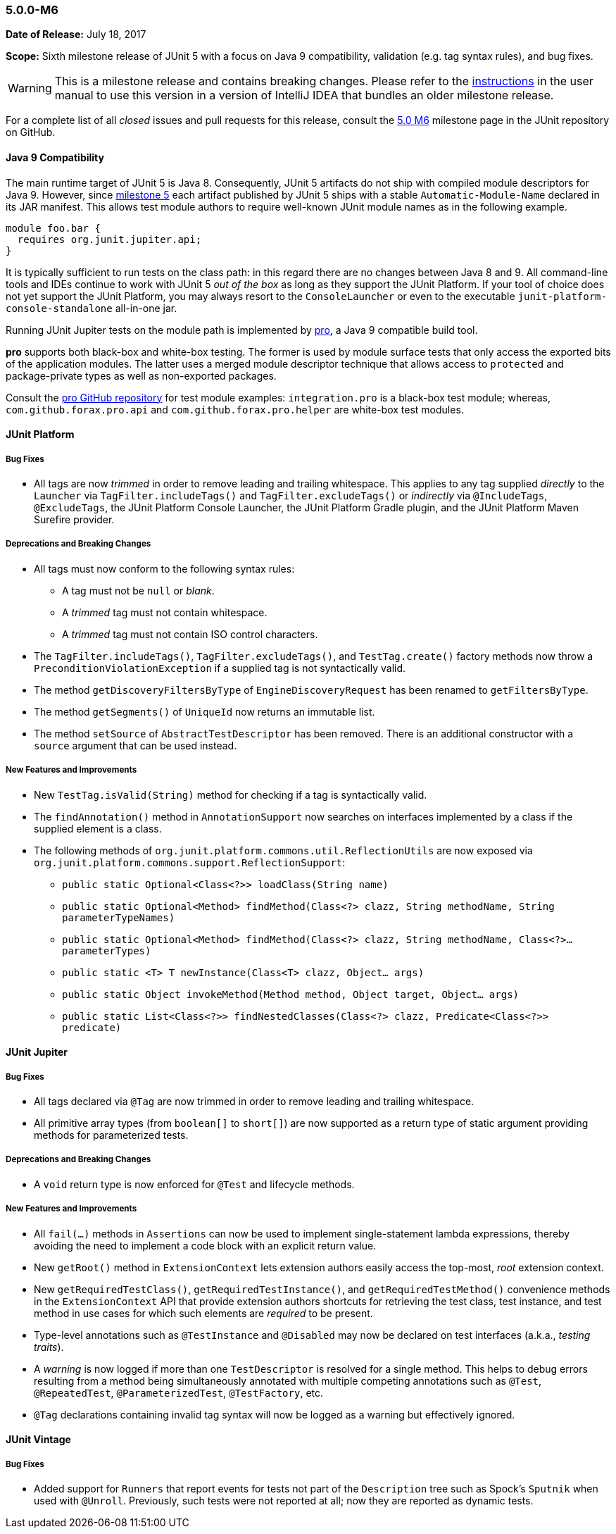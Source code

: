 [[release-notes-5.0.0-m6]]
=== 5.0.0-M6

*Date of Release:* July 18, 2017

*Scope:* Sixth milestone release of JUnit 5 with a focus on Java 9 compatibility,
validation (e.g. tag syntax rules), and bug fixes.

WARNING: This is a milestone release and contains breaking changes. Please
refer to the <<index.adoc#running-tests-ide-intellij-idea,instructions>> in
the user manual to use this version in a version of IntelliJ IDEA that bundles
an older milestone release.

For a complete list of all _closed_ issues and pull requests for this release, consult the
link:{junit5-repo}+/milestone/11?closed=1+[5.0 M6] milestone page in the JUnit repository
on GitHub.


[[release-notes-5.0.0-m6-java-9-compatibility]]
==== Java 9 Compatibility

The main runtime target of JUnit 5 is Java 8. Consequently, JUnit 5 artifacts do not ship
with compiled module descriptors for Java 9. However, since
<<release-notes-5.0.0-m5,milestone 5>> each artifact published by JUnit 5 ships with a
stable `Automatic-Module-Name` declared in its JAR manifest. This allows test module
authors to require well-known JUnit module names as in the following example.

```
module foo.bar {
  requires org.junit.jupiter.api;
}
```

It is typically sufficient to run tests on the class path: in this regard there are no
changes between Java 8 and 9. All command-line tools and IDEs continue to work with JUnit
5 _out of the box_ as long as they support the JUnit Platform. If your tool of choice
does not yet support the JUnit Platform, you may always resort to the `ConsoleLauncher`
or even to the executable `junit-platform-console-standalone` all-in-one jar.

Running JUnit Jupiter tests on the module path is implemented by
https://github.com/forax/pro[pro], a Java 9 compatible build tool.

*pro* supports both black-box and white-box testing. The former is used by module surface
tests that only access the exported bits of the application modules. The latter uses a
merged module descriptor technique that allows access to `protected` and package-private
types as well as non-exported packages.

Consult the https://github.com/forax/pro/tree/master/src/test/java[pro GitHub repository]
for test module examples: `integration.pro` is a black-box test module; whereas,
`com.github.forax.pro.api` and `com.github.forax.pro.helper` are white-box test modules.


[[release-notes-5.0.0-m6-junit-platform]]
==== JUnit Platform

===== Bug Fixes

* All tags are now _trimmed_ in order to remove leading and trailing whitespace. This
  applies to any tag supplied _directly_ to the `Launcher` via `TagFilter.includeTags()`
  and `TagFilter.excludeTags()` or _indirectly_ via `@IncludeTags`, `@ExcludeTags`, the
  JUnit Platform Console Launcher, the JUnit Platform Gradle plugin, and the JUnit
  Platform Maven Surefire provider.

===== Deprecations and Breaking Changes

* All tags must now conform to the following syntax rules:
** A tag must not be `null` or _blank_.
** A _trimmed_ tag must not contain whitespace.
** A _trimmed_ tag must not contain ISO control characters.
* The `TagFilter.includeTags()`, `TagFilter.excludeTags()`, and `TestTag.create()`
  factory methods now throw a `PreconditionViolationException` if a supplied tag is not
  syntactically valid.
* The method `getDiscoveryFiltersByType` of `EngineDiscoveryRequest` has been renamed to
  `getFiltersByType`.
* The method `getSegments()` of `UniqueId` now returns an immutable list.
* The method `setSource` of `AbstractTestDescriptor` has been removed. There is an additional
  constructor with a `source` argument that can be used instead.

===== New Features and Improvements

* New `TestTag.isValid(String)` method for checking if a tag is syntactically valid.
* The `findAnnotation()` method in `AnnotationSupport` now searches on interfaces
  implemented by a class if the supplied element is a class.
* The following methods of `org.junit.platform.commons.util.ReflectionUtils` are now
  exposed via `org.junit.platform.commons.support.ReflectionSupport`:
** `public static Optional<Class<?>> loadClass(String name)`
** `public static Optional<Method> findMethod(Class<?> clazz, String methodName, String parameterTypeNames)`
** `public static Optional<Method> findMethod(Class<?> clazz, String methodName, Class<?>... parameterTypes)`
** `public static <T> T newInstance(Class<T> clazz, Object... args)`
** `public static Object invokeMethod(Method method, Object target, Object... args)`
** `public static List<Class<?>> findNestedClasses(Class<?> clazz, Predicate<Class<?>> predicate)`


[[release-notes-5.0.0-m6-junit-jupiter]]
==== JUnit Jupiter

===== Bug Fixes

* All tags declared via `@Tag` are now trimmed in order to remove leading and trailing
  whitespace.
* All primitive array types (from `boolean[]` to `short[]`) are now supported as a
  return type of static argument providing methods for parameterized tests.

===== Deprecations and Breaking Changes

* A `void` return type is now enforced for `@Test` and lifecycle methods.

===== New Features and Improvements

* All `fail(...)` methods in `Assertions` can now be used to implement single-statement
  lambda expressions, thereby avoiding the need to implement a code block with an
  explicit return value.
* New `getRoot()` method in `ExtensionContext` lets extension authors easily access the
  top-most, _root_ extension context.
* New `getRequiredTestClass()`, `getRequiredTestInstance()`, and
  `getRequiredTestMethod()` convenience methods in the `ExtensionContext` API that
  provide extension authors shortcuts for retrieving the test class, test instance, and
  test method in use cases for which such elements are _required_ to be present.
* Type-level annotations such as `@TestInstance` and `@Disabled` may now be declared on
  test interfaces (a.k.a., _testing traits_).
* A _warning_ is now logged if more than one `TestDescriptor` is resolved for a single
  method. This helps to debug errors resulting from a method being simultaneously
  annotated with multiple competing annotations such as `@Test`, `@RepeatedTest`,
  `@ParameterizedTest`, `@TestFactory`, etc.
* `@Tag` declarations containing invalid tag syntax will now be logged as a warning but
  effectively ignored.


[[release-notes-5.0.0-m6-junit-vintage]]
==== JUnit Vintage

===== Bug Fixes

* Added support for `Runners` that report events for tests not part of the `Description`
  tree such as Spock's `Sputnik` when used with `@Unroll`. Previously, such tests were not
  reported at all; now they are reported as dynamic tests.
